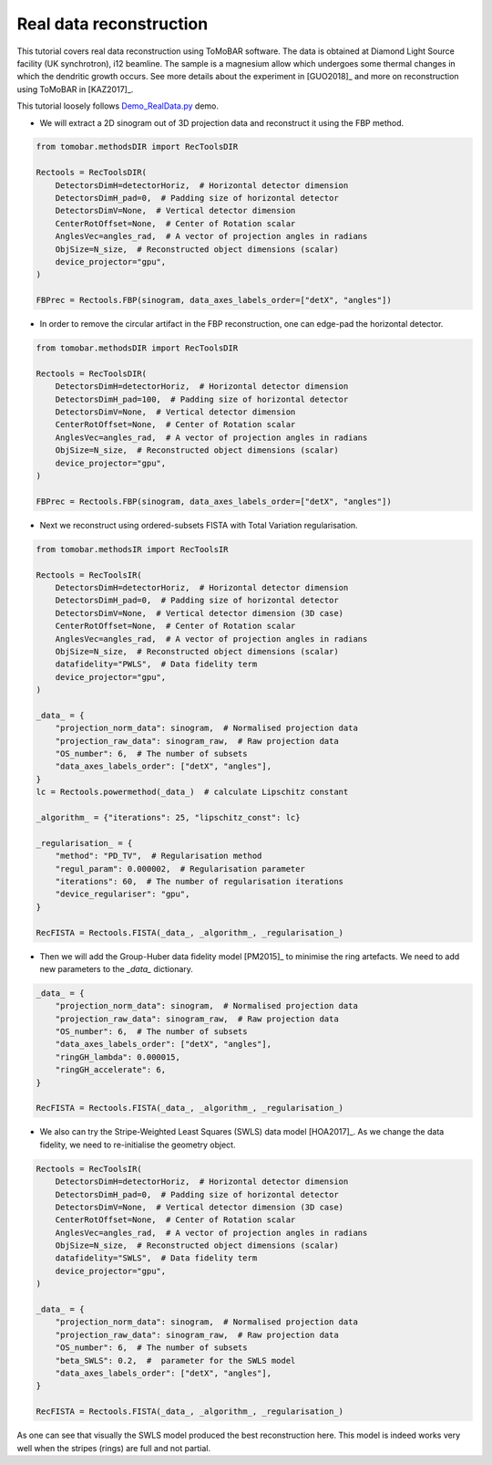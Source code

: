 .. _examples_real_data:

Real data reconstruction
************************
This tutorial covers real data reconstruction using ToMoBAR software. The data is obtained at
Diamond Light Source facility (UK synchrotron), i12 beamline. The sample is a magnesium allow
which undergoes some thermal changes in which the dendritic growth occurs. See more details about the
experiment in [GUO2018]_ and more on reconstruction using ToMoBAR in [KAZ2017]_.

This tutorial loosely follows `Demo_RealData.py <https://github.com/dkazanc/ToMoBAR/blob/master/Demos/Python/Demo_RealData.py>`_
demo.

* We will extract a 2D sinogram out of 3D projection data and reconstruct it using the FBP method.

.. code-block:: python

    from tomobar.methodsDIR import RecToolsDIR

    Rectools = RecToolsDIR(
        DetectorsDimH=detectorHoriz,  # Horizontal detector dimension
        DetectorsDimH_pad=0,  # Padding size of horizontal detector
        DetectorsDimV=None,  # Vertical detector dimension
        CenterRotOffset=None,  # Center of Rotation scalar
        AnglesVec=angles_rad,  # A vector of projection angles in radians
        ObjSize=N_size,  # Reconstructed object dimensions (scalar)
        device_projector="gpu",
    )

    FBPrec = Rectools.FBP(sinogram, data_axes_labels_order=["detX", "angles"])

.. figure::  ../_static/tutorial/real/dendr_FBPnopad.jpg
    :scale: 75 %
    :alt: FBP recon without padding

* In order to remove the circular artifact in the FBP reconstruction, one can edge-pad the horizontal detector.

.. code-block:: python

    from tomobar.methodsDIR import RecToolsDIR

    Rectools = RecToolsDIR(
        DetectorsDimH=detectorHoriz,  # Horizontal detector dimension
        DetectorsDimH_pad=100,  # Padding size of horizontal detector
        DetectorsDimV=None,  # Vertical detector dimension
        CenterRotOffset=None,  # Center of Rotation scalar
        AnglesVec=angles_rad,  # A vector of projection angles in radians
        ObjSize=N_size,  # Reconstructed object dimensions (scalar)
        device_projector="gpu",
    )

    FBPrec = Rectools.FBP(sinogram, data_axes_labels_order=["detX", "angles"])

.. figure::  ../_static/tutorial/real/dendr_FBPpad.jpg
    :scale: 75 %
    :alt: FBP recon with padding

* Next we reconstruct using ordered-subsets FISTA with Total Variation regularisation.

.. code-block:: python

    from tomobar.methodsIR import RecToolsIR

    Rectools = RecToolsIR(
        DetectorsDimH=detectorHoriz,  # Horizontal detector dimension
        DetectorsDimH_pad=0,  # Padding size of horizontal detector
        DetectorsDimV=None,  # Vertical detector dimension (3D case)
        CenterRotOffset=None,  # Center of Rotation scalar
        AnglesVec=angles_rad,  # A vector of projection angles in radians
        ObjSize=N_size,  # Reconstructed object dimensions (scalar)
        datafidelity="PWLS",  # Data fidelity term
        device_projector="gpu",
    )

    _data_ = {
        "projection_norm_data": sinogram,  # Normalised projection data
        "projection_raw_data": sinogram_raw,  # Raw projection data
        "OS_number": 6,  # The number of subsets
        "data_axes_labels_order": ["detX", "angles"],
    }
    lc = Rectools.powermethod(_data_)  # calculate Lipschitz constant

    _algorithm_ = {"iterations": 25, "lipschitz_const": lc}

    _regularisation_ = {
        "method": "PD_TV",  # Regularisation method
        "regul_param": 0.000002,  # Regularisation parameter
        "iterations": 60,  # The number of regularisation iterations
        "device_regulariser": "gpu",
    }

    RecFISTA = Rectools.FISTA(_data_, _algorithm_, _regularisation_)

.. figure::  ../_static/tutorial/real/FISTA_TV_dendr.jpg
    :scale: 25 %
    :alt: FISTA recon

* Then we will add the Group-Huber data fidelity model [PM2015]_ to minimise the ring artefacts.
  We need to add new parameters to the `_data_` dictionary.

.. code-block:: python

    _data_ = {
        "projection_norm_data": sinogram,  # Normalised projection data
        "projection_raw_data": sinogram_raw,  # Raw projection data
        "OS_number": 6,  # The number of subsets
        "data_axes_labels_order": ["detX", "angles"],
        "ringGH_lambda": 0.000015,
        "ringGH_accelerate": 6,
    }

    RecFISTA = Rectools.FISTA(_data_, _algorithm_, _regularisation_)

.. figure::  ../_static/tutorial/real/FISTA_GH_TV_dendr.jpg
    :scale: 25 %
    :alt: FISTA recon

* We also can try the Stripe-Weighted Least Squares (SWLS) data model [HOA2017]_. As we change the data fidelity, we need to re-initialise the geometry
  object.

.. code-block:: python

    Rectools = RecToolsIR(
        DetectorsDimH=detectorHoriz,  # Horizontal detector dimension
        DetectorsDimH_pad=0,  # Padding size of horizontal detector
        DetectorsDimV=None,  # Vertical detector dimension (3D case)
        CenterRotOffset=None,  # Center of Rotation scalar
        AnglesVec=angles_rad,  # A vector of projection angles in radians
        ObjSize=N_size,  # Reconstructed object dimensions (scalar)
        datafidelity="SWLS",  # Data fidelity term
        device_projector="gpu",
    )

    _data_ = {
        "projection_norm_data": sinogram,  # Normalised projection data
        "projection_raw_data": sinogram_raw,  # Raw projection data
        "OS_number": 6,  # The number of subsets
        "beta_SWLS": 0.2,  #  parameter for the SWLS model
        "data_axes_labels_order": ["detX", "angles"],
    }

    RecFISTA = Rectools.FISTA(_data_, _algorithm_, _regularisation_)

.. figure::  ../_static/tutorial/real/FISTA_SWLS_TV_dendr.jpg
    :scale: 25 %
    :alt: FISTA recon

As one can see that visually the SWLS model produced the best reconstruction here.
This model is indeed works very well when the stripes (rings) are full and not partial.
